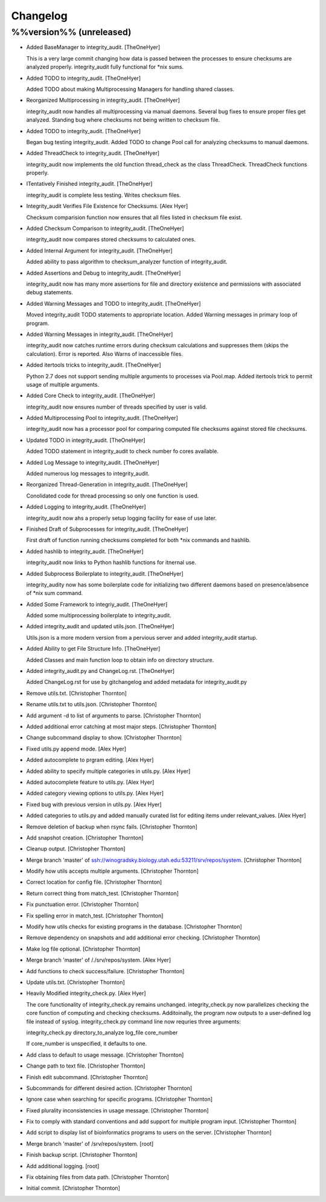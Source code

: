 Changelog
=========

%%version%% (unreleased)
------------------------

- Added BaseManager to integrity_audit. [TheOneHyer]

  This is a very large commit changing how data is passed
  between the processes to ensure checksums are
  analyzed properly. integrity_audit fully functional
  for *nix sums.

- Added TODO to integrity_audit. [TheOneHyer]

  Added TODO about making Multiprocessing Managers
  for handling shared classes.

- Reorganized Multiprocessing in integrity_audit. [TheOneHyer]

  integrity_audit now handles all multiprocessing via
  manual daemons. Several bug fixes to ensure
  proper files get analyzed. Standing bug where checksums
  not being written to checksum file.

- Added TODO to integrity_audit. [TheOneHyer]

  Began bug testing integrity_audit. Added TODO to change
  Pool call for analyzing checksums to manual daemons.

- Added ThreadCheck to integrity_audit. [TheOneHyer]

  integrity_audit now implements the old function thread_check
  as the class ThreadCheck. ThreadCheck functions properly.

- ITentatively Finished integrity_audit. [TheOneHyer]

  integrity_audit is complete less testing. Writes checksum files.

- Integrity_audit Verifies File Existence for Checksums. [Alex Hyer]

  Checksum comparision function now ensures that all files
  listed in checksum file exist.

- Added Checksum Comparison to integrity_audit. [TheOneHyer]

  integrity_audit now compares stored checksums to calculated
  ones.

- Added Internal Argument for integrity_audit. [TheOneHyer]

  Added ability to pass algorithm to checksum_analyzer
  function of integrity_audit.

- Added Assertions and Debug to integrity_audit. [TheOneHyer]

  integrity_audit now has many more assertions for file
  and directory existence and permissions with associated
  debug statements.

- Added Warning Messages and TODO to integrity_audit. [TheOneHyer]

  Moved integrity_audit TODO statements to appropriate
  location. Added Warning messages in primary loop of program.

- Added Warning Messages in integrity_audit. [TheOneHyer]

  integrity_audit now catches runtime errors during checksum
  calculations and suppresses them (skips the calculation).
  Error is reported. Also Warns of inaccessible files.

- Added itertools tricks to integrity_audit. [TheOneHyer]

  Python 2.7 does not support sending multiple
  arguments to processes via Pool.map. Added itertools
  trick to permit usage of multiple arguments.

- Added Core Check to integrity_audit. [TheOneHyer]

  integrity_audit now ensures number of threads specified
  by user is valid.

- Added Multiprocessing Pool to integrity_audit. [TheOneHyer]

  integrity_audit now has a processor pool for comparing
  computed file checksums against stored file checksums.

- Updated TODO in integrity_audit. [TheOneHyer]

  Added TODO statement in integrity_audit
  to check number fo cores available.

- Added Log Message to integrity_audit. [TheOneHyer]

  Added numerous log messages to integrity_audit.

- Reorganized Thread-Generation in integrity_audit. [TheOneHyer]

  Conolidated code for thread processing so only one
  function is used.

- Added Logging to integrity_audit. [TheOneHyer]

  integrity_audit now ahs a properly setup logging
  facility for ease of use later.

- Finished Draft of Subprocesses for integrity_audit. [TheOneHyer]

  First draft of function running checksums completed
  for both *nix commands and hashlib.

- Added hashlib to integrity_audit. [TheOneHyer]

  integrity_audit now links to Python
  hashlib functions for itnernal use.

- Added Subprocess Boilerplate to integrity_audit. [TheOneHyer]

  integrity_audity now has some boilerplate code
  for initializing two different daemons based on
  presence/absence of *nix sum command.

- Added Some Framework to integriy_audit. [TheOneHyer]

  Added some multiprocessing boilerplate
  to integrity_audit.

- Added integrity_audit and updated utils.json. [TheOneHyer]

  Utils.json is a more modern version from a
  pervious server and added integrity_audit startup.

- Added Ability to get File Structure Info. [TheOneHyer]

  Added Classes and main function loop to obtain
  info on directory structure.

- Added integrity_audit.py and ChangeLog.rst. [TheOneHyer]

  Added ChangeLog.rst for use by gitchangelog
  and added metadata for integrity_audit.py

- Remove utils.txt. [Christopher Thornton]

- Rename utils.txt to utils.json. [Christopher Thornton]

- Add argument -d to list of arguments to parse. [Christopher Thornton]

- Added additional error catching at most major steps. [Christopher
  Thornton]

- Change subcommand display to show. [Christopher Thornton]

- Fixed utils.py append mode. [Alex Hyer]

- Added autocomplete to prgram editing. [Alex Hyer]

- Added ability to specify multiple categories in utils.py. [Alex Hyer]

- Added autocomplete feature to utils.py. [Alex Hyer]

- Added category viewing options to utils.py. [Alex Hyer]

- Fixed bug with previous version in utils.py. [Alex Hyer]

- Added categories to utils.py and added manually curated list for
  editing items under relevant_values. [Alex Hyer]

- Remove deletion of backup when rsync fails. [Christopher Thornton]

- Add snapshot creation. [Christopher Thornton]

- Cleanup output. [Christopher Thornton]

- Merge branch 'master' of
  ssh://winogradsky.biology.utah.edu:53211/srv/repos/system.
  [Christopher Thornton]

- Modify how utils accepts multiple arguments. [Christopher Thornton]

- Correct location for config file. [Christopher Thornton]

- Return correct thing from match_test. [Christopher Thornton]

- Fix punctuation error. [Christopher Thornton]

- Fix spelling error in match_test. [Christopher Thornton]

- Modify how utils checks for existing programs in the database.
  [Christopher Thornton]

- Remove dependency on snapshots and add additional error checking.
  [Christopher Thornton]

- Make log file optional. [Christopher Thornton]

- Merge branch 'master' of /./srv/repos/system. [Alex Hyer]

- Add functions to check success/failure. [Christopher Thornton]

- Update utils.txt. [Christopher Thornton]

- Heavily Modified integrity_check.py. [Alex Hyer]

  The core functionality of integrity_check.py remains unchanged.
  integrity_check.py now parallelizes checking the core function
  of computing and checking checksums. Additoinally, the program
  now outputs to a user-defined log file instead of syslog.
  integrity_check.py command line now requries three arguments:

  integrity_check.py directory_to_analyze log_file core_number

  If core_number is unspecified, it defaults to one.

- Add class to default to usage message. [Christopher Thornton]

- Change path to text file. [Christopher Thornton]

- Finish edit subcommand. [Christopher Thornton]

- Subcommands for different desired action. [Christopher Thornton]

- Ignore case when searching for specific programs. [Christopher
  Thornton]

- Fixed plurality inconsistencies in usage message. [Christopher
  Thornton]

- Fix to comply with standard conventions and add support for multiple
  program input. [Christopher Thornton]

- Add script to display list of bioinformatics programs to users on the
  server. [Christopher Thornton]

- Merge branch 'master' of /srv/repos/system. [root]

- Finish backup script. [Christopher Thornton]

- Add additional logging. [root]

- Fix obtaining files from data path. [Christopher Thornton]

- Initial commit. [Christopher Thornton]


